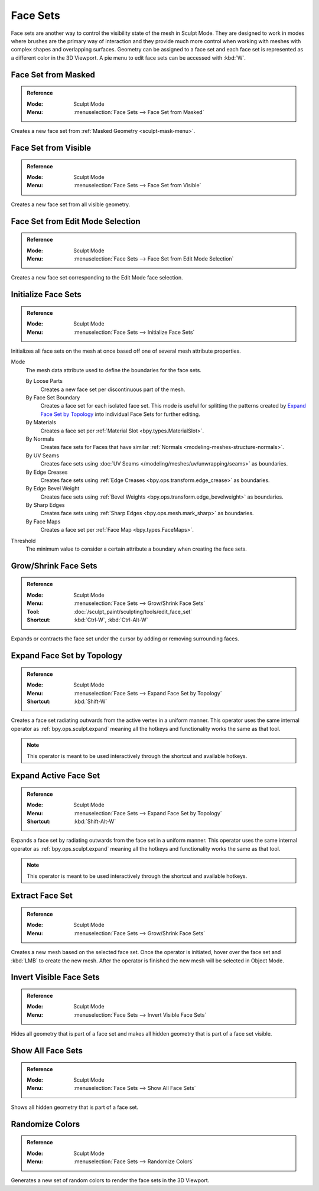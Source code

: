 .. _sculpting-editing-facesets:

*********
Face Sets
*********

Face sets are another way to control the visibility state of the mesh in Sculpt Mode.
They are designed to work in modes where brushes are the primary way of interaction and they provide
much more control when working with meshes with complex shapes and overlapping surfaces.
Geometry can be assigned to a face set and each face set is represented as a different color in the 3D Viewport.
A pie menu to edit face sets can be accessed with :kbd:`W`.


.. _bpy.ops.sculpt.face_sets_create:

Face Set from Masked
====================

.. admonition:: Reference
   :class: refbox

   :Mode:      Sculpt Mode
   :Menu:      :menuselection:`Face Sets --> Face Set from Masked`

Creates a new face set from :ref:`Masked Geometry <sculpt-mask-menu>`.


Face Set from Visible
=====================

.. admonition:: Reference
   :class: refbox

   :Mode:      Sculpt Mode
   :Menu:      :menuselection:`Face Sets --> Face Set from Visible`

Creates a new face set from all visible geometry.


Face Set from Edit Mode Selection
=================================

.. admonition:: Reference
   :class: refbox

   :Mode:      Sculpt Mode
   :Menu:      :menuselection:`Face Sets --> Face Set from Edit Mode Selection`

Creates a new face set corresponding to the Edit Mode face selection.


.. _bpy.ops.sculpt.face_sets_init:

Initialize Face Sets
====================

.. admonition:: Reference
   :class: refbox

   :Mode:      Sculpt Mode
   :Menu:      :menuselection:`Face Sets --> Initialize Face Sets`

Initializes all face sets on the mesh at once based off one of several mesh attribute properties.

Mode
   The mesh data attribute used to define the boundaries for the face sets.

   By Loose Parts
      Creates a new face set per discontinuous part of the mesh.
   By Face Set Boundary
      Creates a face set for each isolated face set.
      This mode is useful for splitting the patterns created by `Expand Face Set by Topology`_
      into individual Face Sets for further editing.
   By Materials
      Creates a face set per :ref:`Material Slot <bpy.types.MaterialSlot>`.
   By Normals
      Creates face sets for Faces that have similar :ref:`Normals <modeling-meshes-structure-normals>`.
   By UV Seams
      Creates face sets using :doc:`UV Seams </modeling/meshes/uv/unwrapping/seams>` as boundaries.
   By Edge Creases
      Creates face sets using :ref:`Edge Creases <bpy.ops.transform.edge_crease>` as boundaries.
   By Edge Bevel Weight
      Creates face sets using :ref:`Bevel Weights <bpy.ops.transform.edge_bevelweight>` as boundaries.
   By Sharp Edges
      Creates face sets using :ref:`Sharp Edges <bpy.ops.mesh.mark_sharp>` as boundaries.
   By Face Maps
      Creates a face set per :ref:`Face Map <bpy.types.FaceMaps>`.

Threshold
   The minimum value to consider a certain attribute a boundary when creating the face sets.


.. _bpy.ops.sculpt.face_set_edit:

Grow/Shrink Face Sets
=====================

.. admonition:: Reference
   :class: refbox

   :Mode:      Sculpt Mode
   :Menu:      :menuselection:`Face Sets --> Grow/Shrink Face Sets`
   :Tool:      :doc:`/sculpt_paint/sculpting/tools/edit_face_set`
   :Shortcut:  :kbd:`Ctrl-W`, :kbd:`Ctrl-Alt-W`

Expands or contracts the face set under the cursor by adding or removing surrounding faces.


Expand Face Set by Topology
===========================

.. admonition:: Reference
   :class: refbox

   :Mode:      Sculpt Mode
   :Menu:      :menuselection:`Face Sets --> Expand Face Set by Topology`
   :Shortcut:  :kbd:`Shift-W`

Creates a face set radiating outwards from the active vertex in a uniform manner.
This operator uses the same internal operator as :ref:`bpy.ops.sculpt.expand`
meaning all the hotkeys and functionality works the same as that tool.

.. note::

   This operator is meant to be used interactively through the shortcut and available hotkeys.


Expand Active Face Set
======================

.. admonition:: Reference
   :class: refbox

   :Mode:      Sculpt Mode
   :Menu:      :menuselection:`Face Sets --> Expand Face Set by Topology`
   :Shortcut:  :kbd:`Shift-Alt-W`

Expands a face set by radiating outwards from the face set in a uniform manner.
This operator uses the same internal operator as :ref:`bpy.ops.sculpt.expand`
meaning all the hotkeys and functionality works the same as that tool.

.. note::

   This operator is meant to be used interactively through the shortcut and available hotkeys.


.. _bpy.ops.mesh.face_set_extract:

Extract Face Set
================

.. admonition:: Reference
   :class: refbox

   :Mode:      Sculpt Mode
   :Menu:      :menuselection:`Face Sets --> Grow/Shrink Face Sets`

Creates a new mesh based on the selected face set.
Once the operator is initiated, hover over the face set and :kbd:`LMB` to create the new mesh.
After the operator is finished the new mesh will be selected in Object Mode.


.. _bpy.ops.sculpt.face_set_change_visibility:

Invert Visible Face Sets
========================

.. admonition:: Reference
   :class: refbox

   :Mode:      Sculpt Mode
   :Menu:      :menuselection:`Face Sets --> Invert Visible Face Sets`

Hides all geometry that is part of a face set and makes all hidden geometry that is part of a face set visible.


Show All Face Sets
==================

.. admonition:: Reference
   :class: refbox

   :Mode:      Sculpt Mode
   :Menu:      :menuselection:`Face Sets --> Show All Face Sets`

Shows all hidden geometry that is part of a face set.


.. _bpy.ops.sculpt.face_sets_randomize_colors:

Randomize Colors
================

.. admonition:: Reference
   :class: refbox

   :Mode:      Sculpt Mode
   :Menu:      :menuselection:`Face Sets --> Randomize Colors`

Generates a new set of random colors to render the face sets in the 3D Viewport.
